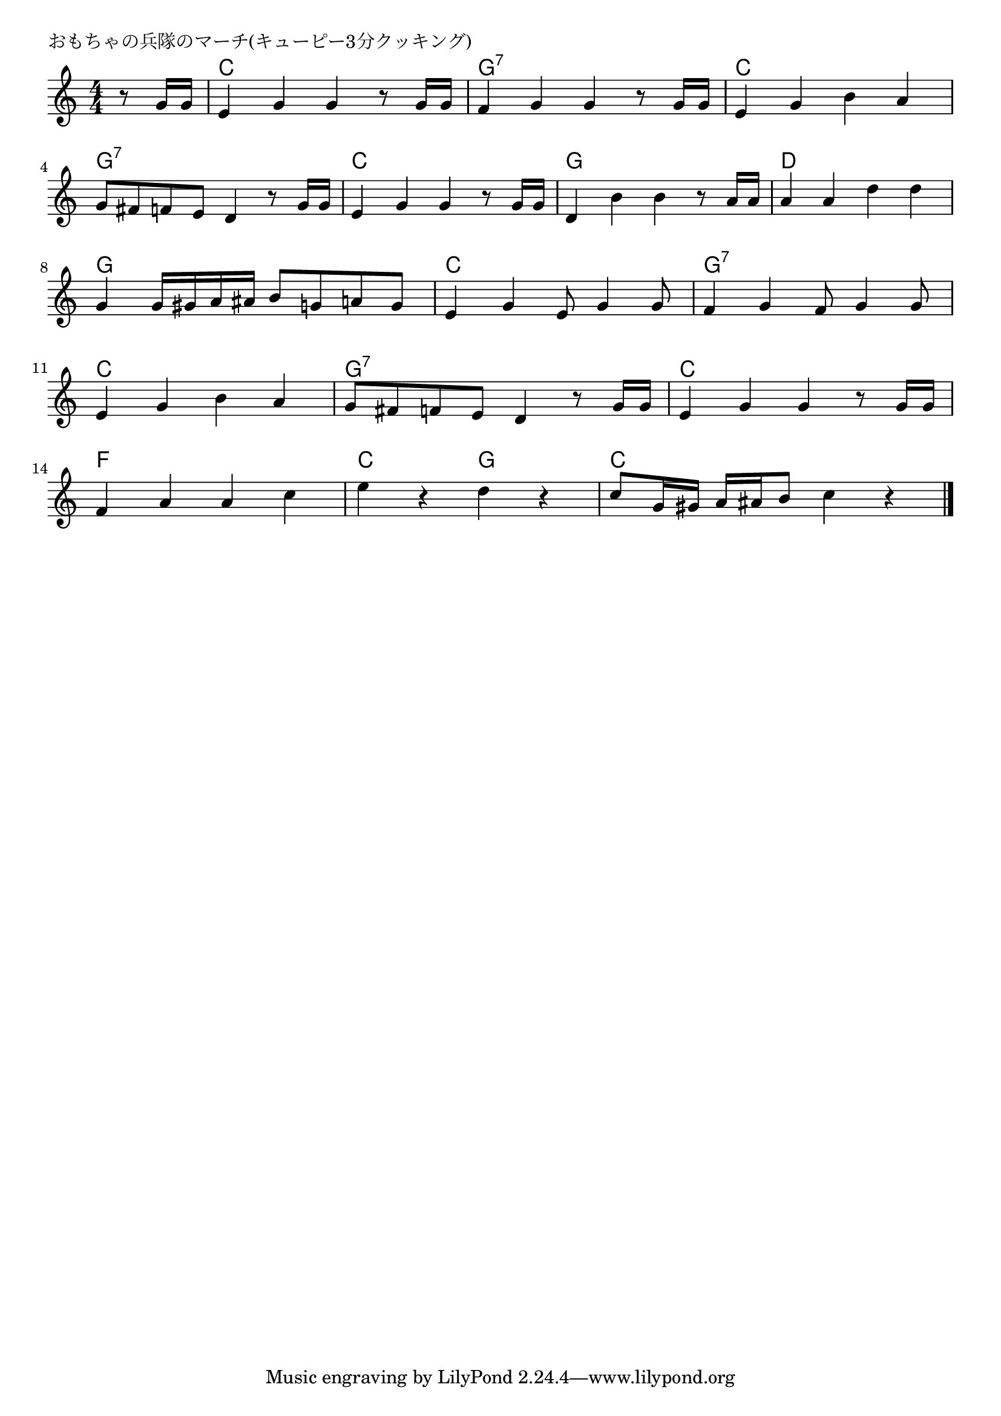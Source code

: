 \version "2.18.2"

% おもちゃの兵隊のマーチ(キューピー3分クッキング)

\header {
piece = "おもちゃの兵隊のマーチ(キューピー3分クッキング)"
}

melody =
\relative c'' {
\key c \major
\time 4/4
\set Score.tempoHideNote = ##t
\tempo 4=140
\numericTimeSignature
\partial 4
%
r8 g16 g |
e4 g g r8 g16 g |
f4 g g  r8 g16 g |
e4 g b a |
\break
g8 fis f e d4 r8 g16 g |
e4 g g r8 g16 g |
d4 b' b r8 a16 a |
a4 a d d |
\break
g,4 g16 gis a ais b8 g a g |
e4 g e8 g4 g8 |
f4 g f8 g4 g 8 |
\break
e4 g b a |
g8 fis f e d4 r8 g16 g |
e4 g g r8 g16 g |
\break
f4 a a c |
e r d r |
c8 g16 gis a ais b8 c4 r |



\bar "|."
}
\score {
<<
\chords {
\set noChordSymbol = ""
\set chordChanges=##t
%%
r4 c c c c g:7 g:7 g:7 g:7 c c c c 
g:7 g:7 g:7 g:7 c c c c g g g g d d d d
g g g g c c c c g:7 g:7 g:7 g:7 
c c c c g:7 g:7 g:7 g:7 c c c c
f f f f c c g g c c c c

}
\new Staff {\melody}
>>
\layout {
line-width = #190
indent = 0\mm
}
\midi {}
}